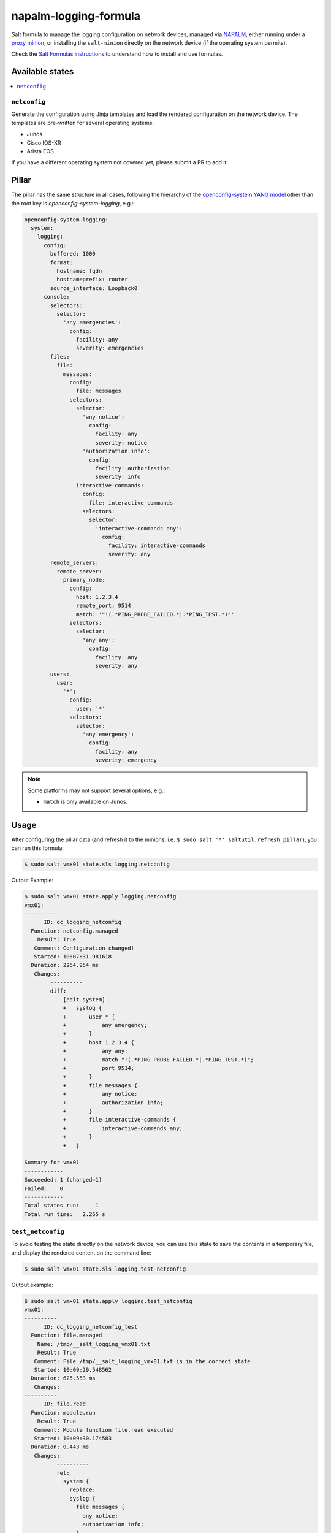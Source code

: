 ======================
napalm-logging-formula
======================

Salt formula to manage the logging configuration on network devices, managed via
`NAPALM <https://napalm-automation.net>`_,
either running under a `proxy minion <https://docs.saltstack.com/en/develop/ref/proxy/all/salt.proxy.napalm.html>`_,
or installing the ``salt-minion`` directly on the network device (if the operating system permits).

Check the `Salt Formulas instructions <https://docs.saltstack.com/en/latest/topics/development/conventions/formulas.html>`_ to understand how to install and use formulas.

Available states
================

.. contents::
    :local:

``netconfig``
-------------

Generate the configuration using Jinja templates and load the rendered configuration on the network device. The
templates are pre-written for several operating systems:

- Junos
- Cisco IOS-XR
- Arista EOS

If you have a different operating system not covered yet, please submit a PR to add it.

Pillar
======

The pillar has the same structure in all cases, following the hierarchy of the
`openconfig-system YANG model <http://ops.openconfig.net/branches/master/openconfig-system.html>`_
other than the root key is `openconfig-system-logging`, e.g.:

.. code-block:: yaml

  openconfig-system-logging:
    system:
      logging:
        config:
          buffered: 1000
          format:
            hostname: fqdn
            hostnameprefix: router
          source_interface: Loopback0
        console:
          selectors:
            selector:
              'any emergencies':
                config:
                  facility: any
                  severity: emergencies
          files:
            file:
              messages:
                config:
                  file: messages
                selectors:
                  selector:
                    'any notice':
                      config:
                        facility: any
                        severity: notice
                    'authorization info':
                      config:
                        facility: authorization
                        severity: info
                  interactive-commands:
                    config:
                      file: interactive-commands
                    selectors:
                      selector:
                        'interactive-commands any':
                          config:
                            facility: interactive-commands
                            severity: any
          remote_servers:
            remote_server:
              primary_node:
                config:
                  host: 1.2.3.4
                  remote_port: 9514
                  match: '"!(.*PING_PROBE_FAILED.*|.*PING_TEST.*)"'
                selectors:
                  selector:
                    'any any':
                      config:
                        facility: any
                        severity: any
          users:
            user:
              '*':
                config:
                  user: '*'
                selectors:
                  selector:
                    'any emergency':
                      config:
                        facility: any
                        severity: emergency

.. note::
    Some platforms may not support several options, e.g.:

    - ``match`` is only available on Junos.

Usage
=====

After configuring the pillar data (and refresh it to the minions, i.e. ``$ sudo salt '*' saltutil.refresh_pillar``),
you can run this formula:

.. code-block:: bash

    $ sudo salt vmx01 state.sls logging.netconfig

Output Example:

.. code-block:: bash

  $ sudo salt vmx01 state.apply logging.netconfig
  vmx01:
  ----------
        ID: oc_logging_netconfig
    Function: netconfig.managed
      Result: True
     Comment: Configuration changed!
     Started: 10:07:31.981618
    Duration: 2264.954 ms
     Changes:
          ----------
          diff:
              [edit system]
              +   syslog {
              +       user * {
              +           any emergency;
              +       }
              +       host 1.2.3.4 {
              +           any any;
              +           match "!(.*PING_PROBE_FAILED.*|.*PING_TEST.*)";
              +           port 9514;
              +       }
              +       file messages {
              +           any notice;
              +           authorization info;
              +       }
              +       file interactive-commands {
              +           interactive-commands any;
              +       }
              +   }
    
  Summary for vmx01
  ------------
  Succeeded: 1 (changed=1)
  Failed:    0
  ------------
  Total states run:     1
  Total run time:   2.265 s

``test_netconfig``
------------------

To avoid testing the state directly on the network device, you can use this
state to save the contents in a temporary file, and display the rendered content
on the command line:

.. code-block:: bash

    $ sudo salt vmx01 state.sls logging.test_netconfig

Output example:

.. code-block:: bash

  $ sudo salt vmx01 state.apply logging.test_netconfig
  vmx01:
  ----------
        ID: oc_logging_netconfig_test
    Function: file.managed
      Name: /tmp/__salt_logging_vmx01.txt
      Result: True
     Comment: File /tmp/__salt_logging_vmx01.txt is in the correct state
     Started: 10:09:29.548562
    Duration: 625.553 ms
     Changes:
  ----------
        ID: file.read
    Function: module.run
      Result: True
     Comment: Module function file.read executed
     Started: 10:09:30.174583
    Duration: 0.443 ms
     Changes:
            ----------
            ret:
              system {
                replace:
                syslog {
                  file messages {
                    any notice;
                    authorization info;
                  }
                  file interactive-commands {
                    interactive-commands any;
                  }
                  host 1.2.3.4 {
                    port 9514;
                    match "!(.*PING_PROBE_FAILED.*|.*PING_TEST.*)";
                    any any;
                  }
                  user * {
                    any emergency;
                  }
                }
              }
  
  Summary for vmx01
  ------------
  Succeeded: 2 (changed=1)
  Failed:    0
  ------------
  Total states run:     2
  Total run time: 625.996 ms

